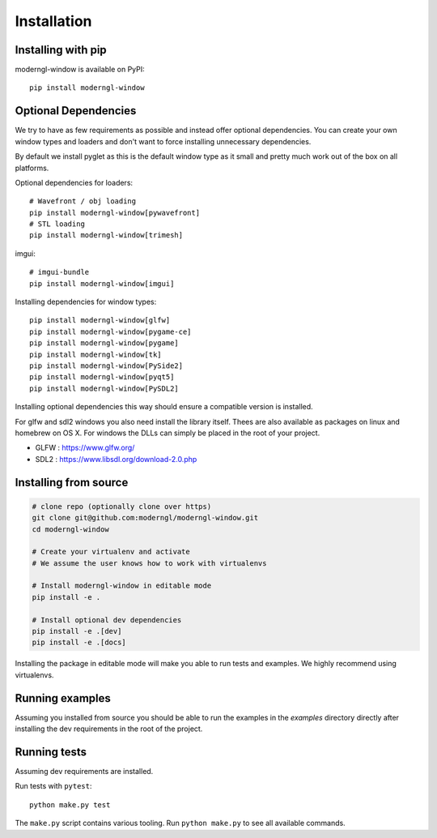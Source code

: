 
Installation
============

Installing with pip
-------------------

moderngl-window is available on PyPI::

    pip install moderngl-window

Optional Dependencies
---------------------

We try to have as few requirements as possible and instead offer
optional dependencies. You can create your own window types
and loaders and don't want to force installing unnecessary dependencies.

By default we install pyglet as this is the default window type
as it small and pretty much work out of the box on all platforms.

Optional dependencies for loaders::

    # Wavefront / obj loading
    pip install moderngl-window[pywavefront]
    # STL loading
    pip install moderngl-window[trimesh]

imgui::

    # imgui-bundle
    pip install moderngl-window[imgui]

Installing dependencies for window types::

    pip install moderngl-window[glfw]
    pip install moderngl-window[pygame-ce]
    pip install moderngl-window[pygame]
    pip install moderngl-window[tk]
    pip install moderngl-window[PySide2]
    pip install moderngl-window[pyqt5]
    pip install moderngl-window[PySDL2]

Installing optional dependencies this way should ensure
a compatible version is installed.

For glfw and sdl2 windows you also need install the library itself.
Thees are also available as packages on linux and homebrew on OS X.
For windows the DLLs can simply be placed in the root of your project.

- GLFW : https://www.glfw.org/
- SDL2 : https://www.libsdl.org/download-2.0.php

Installing from source
----------------------

.. code:: bash

    # clone repo (optionally clone over https)
    git clone git@github.com:moderngl/moderngl-window.git
    cd moderngl-window

    # Create your virtualenv and activate
    # We assume the user knows how to work with virtualenvs

    # Install moderngl-window in editable mode
    pip install -e .

    # Install optional dev dependencies
    pip install -e .[dev]
    pip install -e .[docs]

Installing the package in editable mode will make you able
to run tests and examples. We highly recommend using
virtualenvs.

Running examples
----------------

Assuming you installed from source you should be able to run the examples
in the `examples` directory directly after installing the dev requirements
in the root of the project.

Running tests
-------------

Assuming dev requirements are installed.

Run tests with ``pytest``::

    python make.py test

The ``make.py`` script contains various tooling. Run ``python make.py`` to
see all available commands.

